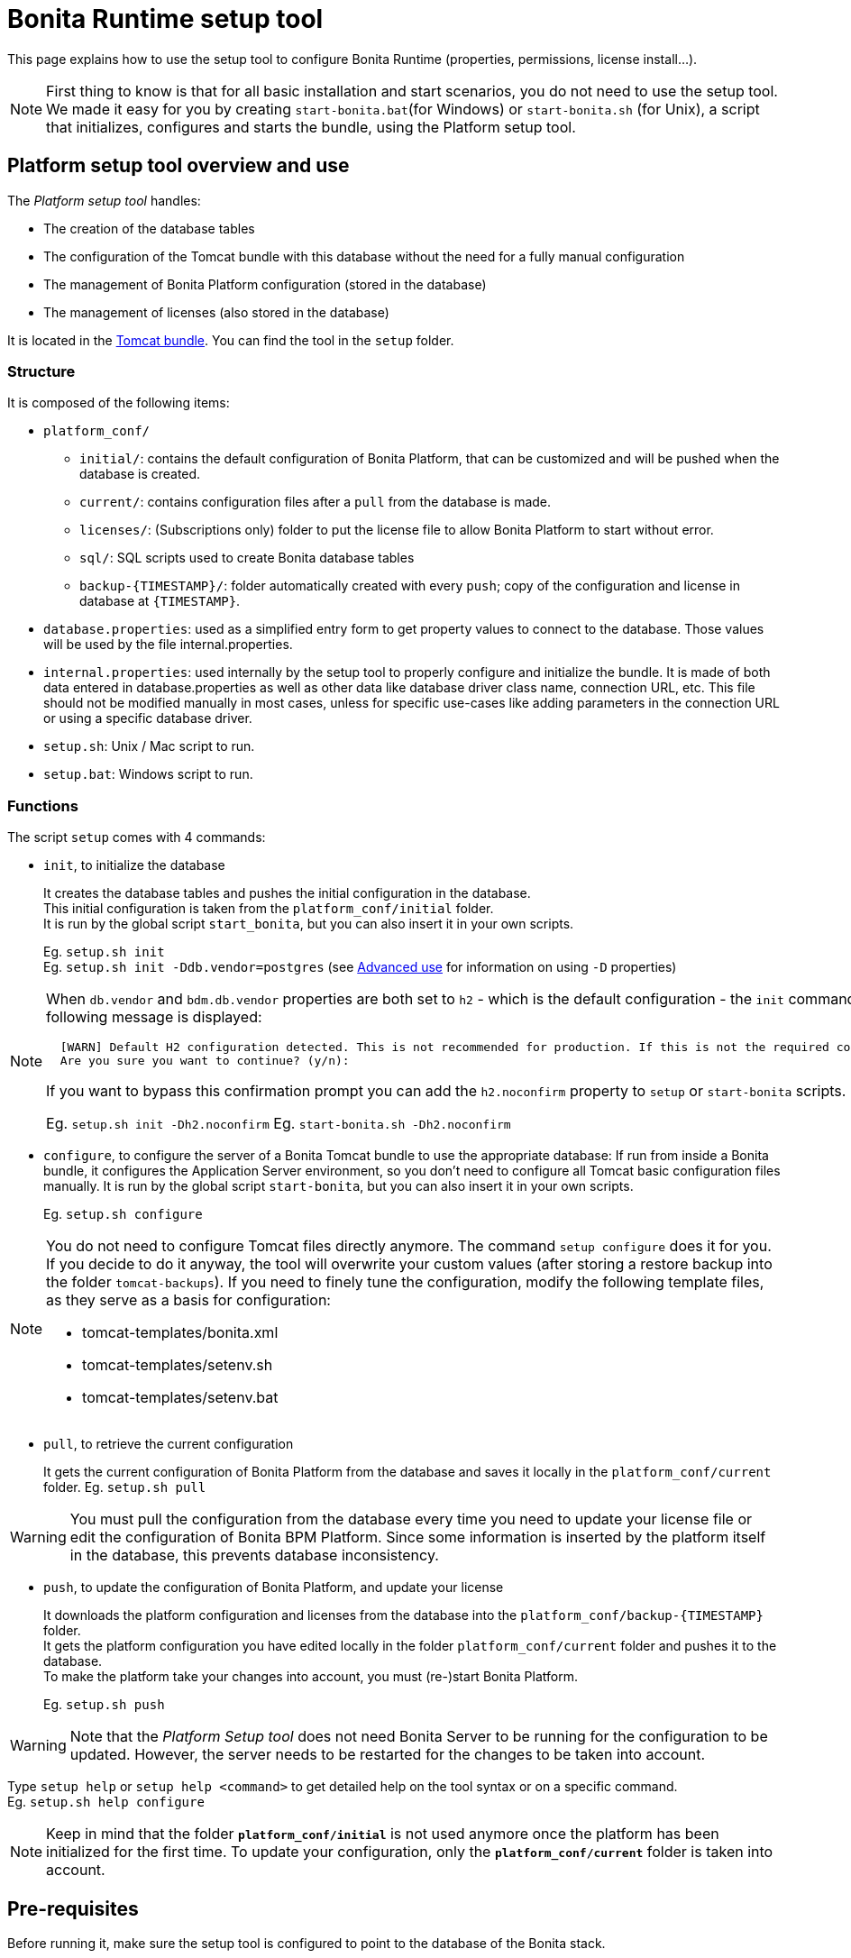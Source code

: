 = Bonita Runtime setup tool
:page-aliases: ROOT:bonita-bpm-platform-setup.adoc, ROOT:bonita-platform-setup.adoc
:description: This page explains how to use the setup tool to configure Bonita Runtime (properties, permissions, license install...).

{description}

[NOTE]
====

First thing to know is that for all basic installation and start scenarios, you do not need to use the setup tool.
We made it easy for you by creating `start-bonita.bat`(for Windows) or `start-bonita.sh` (for Unix), a script that initializes, configures and starts the bundle, using the Platform setup tool.
====

[#platform_setup_tool]

== Platform setup tool overview and use

The _Platform setup tool_ handles:

* The creation of the database tables
* The configuration of the Tomcat bundle with this database without the need for a fully manual configuration
* The management of Bonita Platform configuration (stored in the database)
* The management of licenses (also stored in the database)

It is located in the xref:tomcat-bundle.adoc[Tomcat bundle]. You can find the tool in the `setup` folder.

=== Structure

It is composed of the following items:

* `platform_conf/`
 ** `initial/`: contains the default configuration of Bonita Platform, that can be customized and will be pushed when the database is created.
 ** `current/`: contains configuration files after a `pull` from the database is made.
 ** `licenses/`: (Subscriptions only) folder to put the license file to allow Bonita Platform to start without error.
 ** `sql/`: SQL scripts used to create Bonita database tables
 ** `+backup-{TIMESTAMP}/+`: folder automatically created with every `push`; copy of the configuration and license in database at `+{TIMESTAMP}+`.
* `database.properties`: used as a simplified entry form to get property values to connect to the database. Those values will be used by the file internal.properties.
* `internal.properties`: used internally by the setup tool to properly configure and initialize the bundle. It is made of both data entered in database.properties as well as other data like database driver class name, connection URL, etc. This file should not be modified manually in most cases, unless for specific use-cases like adding parameters in the connection URL or using a specific database driver.
* `setup.sh`: Unix / Mac script to run.
* `setup.bat`: Windows script to run.

=== Functions

The script `setup` comes with 4 commands:

[#init_platform_conf]

* `init`, to initialize the database
+
It creates the database tables and pushes the initial configuration in the database. +
This initial configuration is taken from the `platform_conf/initial` folder. +
It is run by the global script `start_bonita`, but you can also insert it in your own scripts.
+
Eg. `setup.sh init` +
Eg. `setup.sh init -Ddb.vendor=postgres` (see <<advanced_use,Advanced use>> for information on using `-D` properties)

[NOTE]
====

When `db.vendor` and `bdm.db.vendor` properties are both set to `h2` - which is the default configuration - the `init` command asks you to confirm this choice before continuing. The following message is displayed:

----
  [WARN] Default H2 configuration detected. This is not recommended for production. If this is not the required configuration, change file 'database.properties' and run again.
  Are you sure you want to continue? (y/n):
----

If you want to bypass this confirmation prompt you can add the `h2.noconfirm` property to `setup` or `start-bonita` scripts.

Eg. `setup.sh init -Dh2.noconfirm`
  Eg. `start-bonita.sh -Dh2.noconfirm`
====

[#run_bundle_configure]

* `configure`, to configure the server of a Bonita Tomcat bundle to use the appropriate database:
If run from inside a Bonita bundle, it configures the Application Server environment, so you don't need to configure all Tomcat basic configuration files manually.
It is run by the global script `start-bonita`, but you can also insert it in your own scripts.
+
Eg. `setup.sh configure`

[NOTE]
====

You do not need to configure Tomcat files directly anymore. The command `setup configure` does it for you.
If you decide to do it anyway, the tool will overwrite your custom values (after storing a restore backup into the folder `tomcat-backups`).
If you need to finely tune the configuration, modify the following template files, as they serve as a basis for configuration:

* tomcat-templates/bonita.xml
* tomcat-templates/setenv.sh
* tomcat-templates/setenv.bat
====

[#update_platform_conf]

* `pull`, to retrieve the current configuration
+
It gets the current configuration of Bonita Platform from the database and saves it locally in the `platform_conf/current` folder.
Eg. `setup.sh pull`

[WARNING]
====

You must pull the configuration from the database every time you need to update your license file or edit the configuration of Bonita BPM Platform. Since some information is inserted by the platform itself in the database, this prevents database inconsistency.
====

* `push`, to update the configuration of Bonita Platform, and update your license
+
It downloads the platform configuration and licenses from the database into the `+platform_conf/backup-{TIMESTAMP}+` folder. +
It gets the platform configuration you have edited locally in the folder `platform_conf/current` folder and pushes it to the database. +
To make the platform take your changes into account, you must (re-)start Bonita Platform.
+
Eg. `setup.sh push`

[WARNING]
====

Note that the _Platform Setup tool_ does not need Bonita Server to be running for the configuration to be updated. However, the server needs to be restarted for the changes to be taken into account.
====

Type `setup help` or `setup help <command>` to get detailed help on the tool syntax or on a specific command. +
Eg. `setup.sh help configure`

[NOTE]
====

Keep in mind that the folder *`platform_conf/initial`* is not used anymore once the platform has been initialized for the first time. To update your configuration, only the *`platform_conf/current`* folder is taken into account.
====

[#configure_tool]

== Pre-requisites

Before running it, make sure the setup tool is configured to point to the database of the Bonita stack.

[NOTE]
====

If you have already run `start-bonita` script inside a xref:tomcat-bundle.adoc#configuration[Tomcat bundle] , those steps are already done.
====

Here is how to do so:

. Create the database
. Customize it so it works with Bonita
. Modify the `database.properties` file: Set the right db vendor and change connection url, user credentials, database name and so on.

[#advanced_use]

== Advanced use of the _Platform setup tool_

=== Database configuration using system properties

Instead of modifying the `database.properties` file, you can set the required database values through the command line (with Java-like system properties).
If these latter are defined, they have prevalence on the values defined in the `database.properties` file.

e.g. for Unix command line:

[source,shell]
----
./setup.sh configure -Ddb.vendor=postgres -Ddb.server.name=localhost -Ddb.server.port=5432 -Ddb.database.name=bonita \
-Ddb.user=bonita -Ddb.password=bpm -Dbdm.db.vendor=postgres -Dbdm.db.server.name=localhost -Dbdm.db.server.port=5432 \
-Dbdm.db.database.name=business_data -Dbdm.db.user=bonita -Dbdm.db.password=bpm
----

e.g. for Windows command line:

[source,shell]
----
setup.bat configure "-Ddb.vendor=postgres" "-Ddb.server.name=localhost" "-Ddb.server.port=5432" "-Ddb.database.name=bonita" "-Ddb.user=bonita" "-Ddb.password=bpm"
----

[WARNING]
====

For Windows users: Due to Windows Batch limitations, only 8 parameters are supported.
If you need to pass more than 8 parameters, modify file `database.properties` instead.
====

=== Advanced database configuration using file internal.properties

The file `internal.properties` is used internally by the Platform setup tool to properly configure and initialize the bundle.
It is made of both data entered in file `database.properties` as well as other data like database driver class name, connection URL, etc. +
This file *should not* be modified manually in most cases, unless for specific use-cases like adding parameters in the connection URL or using a specific database driver.

This file contains the Database configuration information that are not inside file `database.properties` (database driver class name, connection URL, etc).
Those information are used internally by the Platform setup tool to configure properly the bundle (See <<run_bundle_configure,configure command>>) and the database initialization procedure (See <<init_platform_conf,init command>>). +
The Platform setup tool uses the values provided in file `database.properties` as replacement strings to the properties defined in file `internal.properties`. Those new processed values are then used by the tool.

_Usage_: +
You are allowed to modify these values if, in the example of Oracle RAC, you need to add parameters in the *connection URL*, or for mysql you need to add characterEncoding or other parameters:

[source,properties]
----
   oracle.url=jdbc:oracle:thin:@(description=(address_list=(address=(protocol=tcp)(port=${db.server.port})(host=${db.server.name})))(connect_data=(INSTANCE_NAME=${db.database.name}))(source_route=yes))

   oracle.bdm.url=jdbc:oracle:thin:@(description=(address_list=(address=(protocol=tcp)(port=${bdm.db.server.port})(host=${bdm.db.server.name})))(connect_data=(INSTANCE_NAME=${bdm.db.database.name}))(source_route=yes))

   oracle.bdm.url=jdbc:oracle:thin:@(DESCRIPTION=(ADDRESS=(PROTOCOL=TCP)(HOST=myrac1.us.oracle.com)(PORT=1521))(ADDRESS=(PROTOCOL=TCP)(HOST=myrac2.us.oracle.com)(PORT=1521))(LOAD_BALANCE=ON)(FAILOVER=OFF)(CONNECT_DATA=(SERVICE_NAME=myrc.us.oracle.com)(FAILOVER_MODE=(TYPE=SELECT)(METHOD=BASIC))))

   mysql.url=jdbc:mysql://${db.server.name}:${db.server.port}/${db.database.name}?dontTrackOpenResources=true&useUnicode=true&characterEncoding=UTF-8&profileSQL=true
----

Or also if you need to use a specific *database Driver* java class name:

[source,properties]
----
   sqlserver.nonXaDriver=net.sourceforge.jtds.jdbc.Driver
----

*But in most cases, you don't need to modify this file.*

== Troubleshooting

'''

*Issue*: When I run Platform setup tool, I get the exception `Cannot determine database vendor (valid values are h2, postgres, sqlserver, oracle, mysql).`

*Potential cause*: property `db.vendor` is not found when reading file `database.properties`

*Solution*: Edit file `database.properties` and ensure there is a valid `db.vendor` value. Also ensure the line is not commented (no `#` at the beginning of the line)

'''

[#backslash_support]

*Issue*: My database name / password / ... contains a backslash (`\`) character. It seems to be ignored in file `database.properties`

*Cause*: Backslash (`\`) characters are special characters in a .properties file

*Solution*: Replace your backslash (`\`) characters by double-backslashes (`\\`) everywhere in file `database.properties` (and also in file `internal.properties` if you have modified it)

'''

